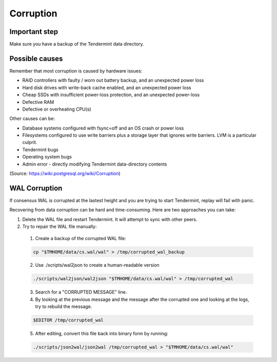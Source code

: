 Corruption
==========

Important step
--------------

Make sure you have a backup of the Tendermint data directory.

Possible causes
---------------

Remember that most corruption is caused by hardware issues:

- RAID controllers with faulty / worn out battery backup, and an unexpected power loss
- Hard disk drives with write-back cache enabled, and an unexpected power loss
- Cheap SSDs with insufficient power-loss protection, and an unexpected power-loss
- Defective RAM
- Defective or overheating CPU(s)

Other causes can be:

- Database systems configured with fsync=off and an OS crash or power loss
- Filesystems configured to use write barriers plus a storage layer that ignores write barriers. LVM is a particular culprit.
- Tendermint bugs
- Operating system bugs
- Admin error
  - directly modifying Tendermint data-directory contents

(Source: https://wiki.postgresql.org/wiki/Corruption)

WAL Corruption
--------------

If consensus WAL is corrupted at the lastest height and you are trying to start
Tendermint, replay will fail with panic.

Recovering from data corruption can be hard and time-consuming. Here are two approaches you can take:

1) Delete the WAL file and restart Tendermint. It will attempt to sync with other peers.
2) Try to repair the WAL file manually:
  1. Create a backup of the corrupted WAL file:

  .. code:: bash

      cp "$TMHOME/data/cs.wal/wal" > /tmp/corrupted_wal_backup

  2. Use ./scripts/wal2json to create a human-readable version

  .. code:: bash

      ./scripts/wal2json/wal2json "$TMHOME/data/cs.wal/wal" > /tmp/corrupted_wal

  3. Search for a "CORRUPTED MESSAGE" line.
  4. By looking at the previous message and the message after the corrupted one and looking at the logs, try to rebuild the message.

  .. code:: bash

      $EDITOR /tmp/corrupted_wal

  5. After editing, convert this file back into binary form by running:

  .. code:: bash

      ./scripts/json2wal/json2wal /tmp/corrupted_wal > "$TMHOME/data/cs.wal/wal"
